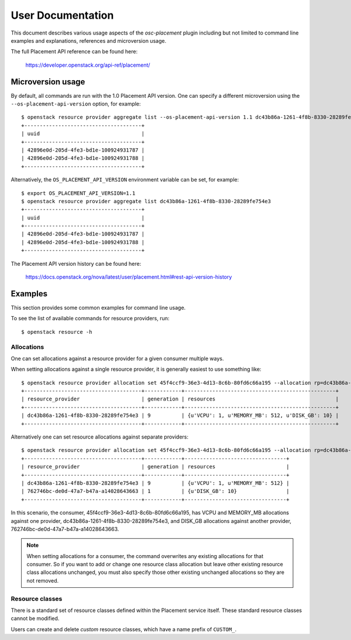 ==================
User Documentation
==================

This document describes various usage aspects of the *osc-placement* plugin
including but not limited to command line examples and explanations, references
and microversion usage.

The full Placement API reference can be found here:

  https://developer.openstack.org/api-ref/placement/

Microversion usage
------------------

By default, all commands are run with the 1.0 Placement API version. One can
specify a different microversion using the ``--os-placement-api-version``
option, for example::

  $ openstack resource provider aggregate list --os-placement-api-version 1.1 dc43b86a-1261-4f8b-8330-28289fe754e3
  +--------------------------------------+
  | uuid                                 |
  +--------------------------------------+
  | 42896e0d-205d-4fe3-bd1e-100924931787 |
  | 42896e0d-205d-4fe3-bd1e-100924931788 |
  +--------------------------------------+

Alternatively, the ``OS_PLACEMENT_API_VERSION`` environment variable can be
set, for example::

  $ export OS_PLACEMENT_API_VERSION=1.1
  $ openstack resource provider aggregate list dc43b86a-1261-4f8b-8330-28289fe754e3
  +--------------------------------------+
  | uuid                                 |
  +--------------------------------------+
  | 42896e0d-205d-4fe3-bd1e-100924931787 |
  | 42896e0d-205d-4fe3-bd1e-100924931788 |
  +--------------------------------------+

The Placement API version history can be found here:

  https://docs.openstack.org/nova/latest/user/placement.html#rest-api-version-history


Examples
--------

This section provides some common examples for command line usage.

To see the list of available commands for resource providers, run::

  $ openstack resource -h

Allocations
~~~~~~~~~~~

One can set allocations against a resource provider for a given consumer
multiple ways.

When setting allocations against a single resource provider, it is generally
easiest to use something like::

  $ openstack resource provider allocation set 45f4ccf9-36e3-4d13-8c6b-80fd6c66a195 --allocation rp=dc43b86a-1261-4f8b-8330-28289fe754e3,DISK_GB=10,VCPU=1,MEMORY_MB=512
  +--------------------------------------+------------+-------------------------------------------------+
  | resource_provider                    | generation | resources                                       |
  +--------------------------------------+------------+-------------------------------------------------+
  | dc43b86a-1261-4f8b-8330-28289fe754e3 | 9          | {u'VCPU': 1, u'MEMORY_MB': 512, u'DISK_GB': 10} |
  +--------------------------------------+------------+-------------------------------------------------+

Alternatively one can set resource allocations against separate providers::

  $ openstack resource provider allocation set 45f4ccf9-36e3-4d13-8c6b-80fd6c66a195 --allocation rp=dc43b86a-1261-4f8b-8330-28289fe754e3,VCPU=1,MEMORY_MB=512 --allocation rp=762746bc-de0d-47a7-b47a-a14028643663,DISK_GB=10
  +--------------------------------------+------------+---------------------------------+
  | resource_provider                    | generation | resources                       |
  +--------------------------------------+------------+---------------------------------+
  | dc43b86a-1261-4f8b-8330-28289fe754e3 | 9          | {u'VCPU': 1, u'MEMORY_MB': 512} |
  | 762746bc-de0d-47a7-b47a-a14028643663 | 1          | {u'DISK_GB': 10}                |
  +--------------------------------------+------------+---------------------------------+

In this scenario, the consumer, 45f4ccf9-36e3-4d13-8c6b-80fd6c66a195, has
VCPU and MEMORY_MB allocations against one provider,
dc43b86a-1261-4f8b-8330-28289fe754e3, and DISK_GB allocations against another
provider, 762746bc-de0d-47a7-b47a-a14028643663.

.. note:: When setting allocations for a consumer, the command overwrites any
          existing allocations for that consumer. So if you want to add or
          change one resource class allocation but leave other existing
          resource class allocations unchanged, you must also specify those
          other existing unchanged allocations so they are not removed.

Resource classes
~~~~~~~~~~~~~~~~

There is a standard set of resource classes defined within the Placement
service itself. These standard resource classes cannot be modified.

Users can create and delete *custom* resource classes, which have a name
prefix of ``CUSTOM_``.
